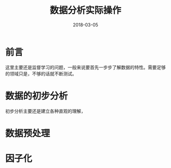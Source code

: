 #+TITLE: 数据分析实际操作
#+DATE: 2018-03-05
#+LAYOUT: post
#+TAGS: Data 
#+CATEGORIES: Data

* 前言
  这里主要还是监督学习的问题，一般来说要首先一步步了解数据的特性。需要足够的领域只是，不够的话就不断测试。
* 数据的初步分析
  初步分析主要还是建立各种直观的理解，
* 数据预处理
  
* 因子化
  
